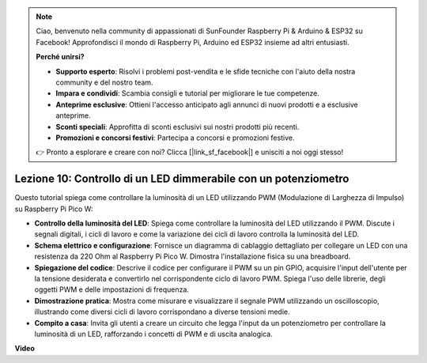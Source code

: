 .. note::

    Ciao, benvenuto nella community di appassionati di SunFounder Raspberry Pi & Arduino & ESP32 su Facebook! Approfondisci il mondo di Raspberry Pi, Arduino ed ESP32 insieme ad altri entusiasti.

    **Perché unirsi?**

    - **Supporto esperto**: Risolvi i problemi post-vendita e le sfide tecniche con l'aiuto della nostra community e del nostro team.
    - **Impara e condividi**: Scambia consigli e tutorial per migliorare le tue competenze.
    - **Anteprime esclusive**: Ottieni l'accesso anticipato agli annunci di nuovi prodotti e a esclusive anteprime.
    - **Sconti speciali**: Approfitta di sconti esclusivi sui nostri prodotti più recenti.
    - **Promozioni e concorsi festivi**: Partecipa a concorsi e promozioni festive.

    👉 Pronto a esplorare e creare con noi? Clicca [|link_sf_facebook|] e unisciti a noi oggi stesso!

Lezione 10: Controllo di un LED dimmerabile con un potenziometro
==========================================================================

Questo tutorial spiega come controllare la luminosità di un LED utilizzando PWM (Modulazione di Larghezza di Impulso) su Raspberry Pi Pico W:

* **Controllo della luminosità del LED**: Spiega come controllare la luminosità del LED utilizzando il PWM. Discute i segnali digitali, i cicli di lavoro e come la variazione dei cicli di lavoro controlla la luminosità del LED.
* **Schema elettrico e configurazione**: Fornisce un diagramma di cablaggio dettagliato per collegare un LED con una resistenza da 220 Ohm al Raspberry Pi Pico W. Dimostra l'installazione fisica su una breadboard.
* **Spiegazione del codice**: Descrive il codice per configurare il PWM su un pin GPIO, acquisire l'input dell'utente per la tensione desiderata e convertirlo nel corrispondente ciclo di lavoro PWM. Spiega l'uso delle librerie, degli oggetti PWM e delle impostazioni di frequenza.
* **Dimostrazione pratica**: Mostra come misurare e visualizzare il segnale PWM utilizzando un oscilloscopio, illustrando come diversi cicli di lavoro corrispondano a diverse tensioni medie.
* **Compito a casa**: Invita gli utenti a creare un circuito che legga l'input da un potenziometro per controllare la luminosità di un LED, rafforzando i concetti di PWM e di uscita analogica.

**Video**

.. raw:: html

    <iframe width="700" height="500" src="https://www.youtube.com/embed/DJhoUklKidc?si=I4OboWolrMTLVQlp" title="YouTube video player" frameborder="0" allow="accelerometer; autoplay; clipboard-write; encrypted-media; gyroscope; picture-in-picture; web-share" allowfullscreen></iframe>

